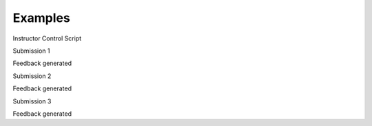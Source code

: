Examples
========


Instructor Control Script

Submission 1

Feedback generated

Submission 2

Feedback generated

Submission 3

Feedback generated